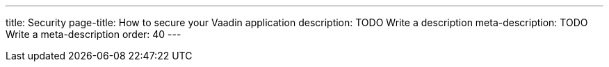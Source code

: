 ---
title: Security
page-title: How to secure your Vaadin application
description: TODO Write a description
meta-description: TODO Write a meta-description
order: 40
---

